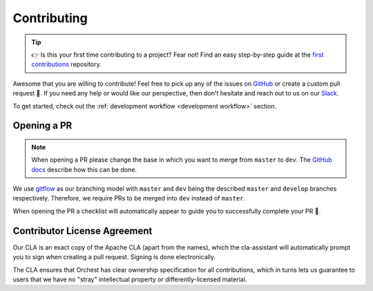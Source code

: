 Contributing
============

.. tip::
   👉 Is this your first time contributing to a project? Fear not! Find an easy step-by-step guide
   at the `first contributions <https://github.com/firstcontributions/first-contributions>`_
   repository.

Awesome that you are willing to contribute! Feel free to pick up any of the issues on `GitHub
<https://github.com/orchest/orchest/issues>`_ or create a custom pull request 💪.  If you need any
help or would like our perspective, then don't hesitate and reach out to us on our `Slack
<https://join.slack.com/t/orchest/shared_invite/zt-g6wooj3r-6XI8TCWJrXvUnXKdIKU_8w>`_.

To get started, check out the :ref:`development workflow <development workflow>` section.

Opening a PR
------------

.. note::
   When opening a PR please change the base in which you want to merge from ``master`` to ``dev``.
   The `GitHub docs
   <https://docs.github.com/en/pull-requests/collaborating-with-pull-requests/proposing-changes-to-your-work-with-pull-requests/changing-the-base-branch-of-a-pull-request>`_
   describe how this can be done.

We use `gitflow <https://www.atlassian.com/git/tutorials/comparing-workflows/gitflow-workflow>`_ as
our branching model with ``master`` and ``dev`` being the described ``master`` and ``develop``
branches respectively. Therefore, we require PRs to be merged into ``dev`` instead of ``master``.

When opening the PR a checklist will automatically appear to guide you to successfully complete your
PR 🏁.

Contributor License Agreement
-----------------------------

Our CLA is an exact copy of the Apache CLA (apart from the names), which the cla-assistant will
automatically prompt you to sign when creating a pull request. Signing is done electronically.

The CLA ensures that Orchest has clear ownership specification for all contributions, which in
turns lets us guarantee to users that we have no "stray" intellectual property or
differently-licensed material.

